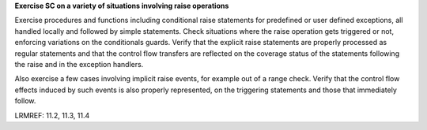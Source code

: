 **Exercise SC on a variety of situations involving raise operations**

Exercise procedures and functions including conditional raise
statements for predefined or user defined exceptions, all handled
locally and followed by simple statements. Check situations where the
raise operation gets triggered or not, enforcing variations on the
conditionals guards. Verify that the explicit raise statements are
properly processed as regular statements and that the control flow
transfers are reflected on the coverage status of the statements
following the raise and in the exception handlers.

Also exercise a few cases involving implicit raise events, for example
out of a range check. Verify that the control flow effects induced by
such events is also properly represented, on the triggering statements
and those that immediately follow.

LRMREF: 11.2, 11.3, 11.4
